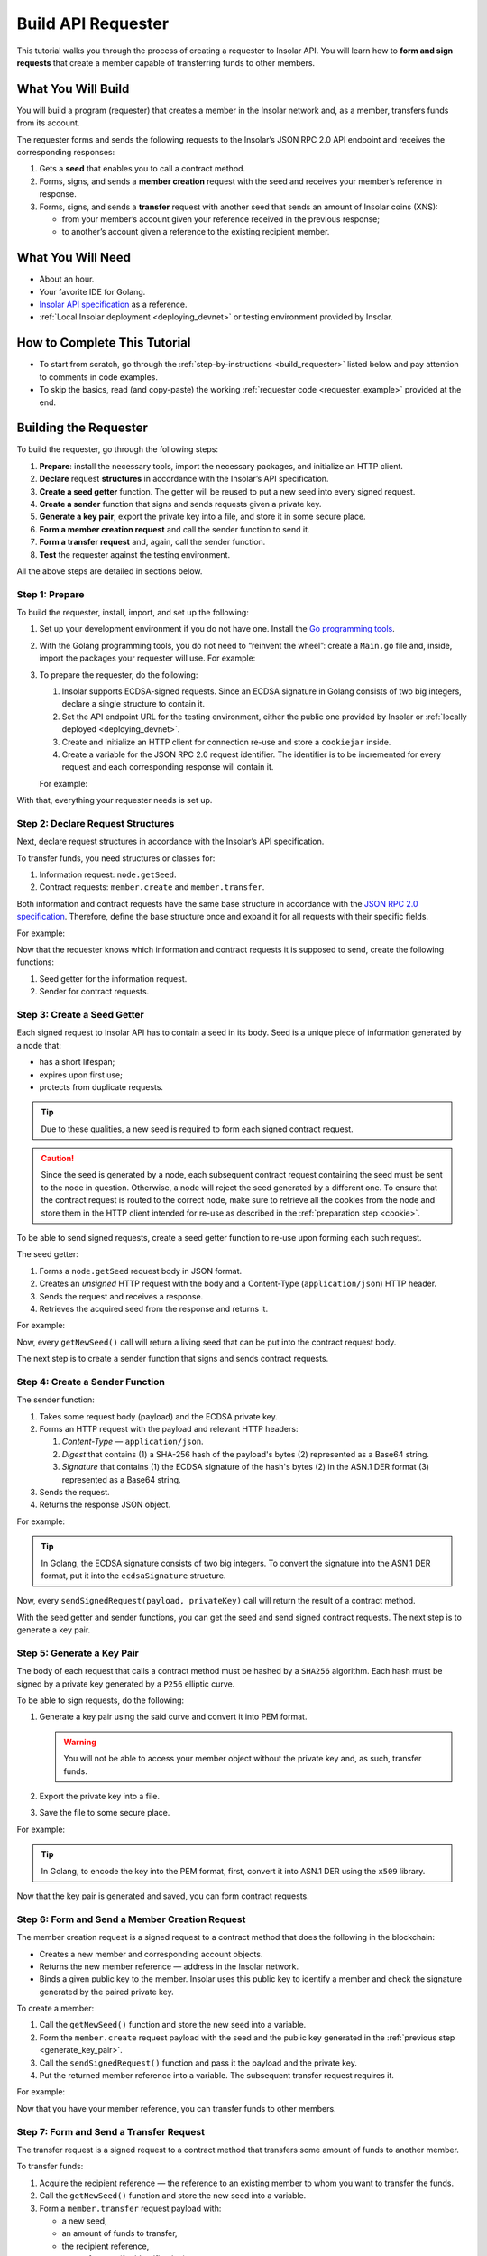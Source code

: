 .. _building_requester:

===================
Build API Requester
===================

This tutorial walks you through the process of creating a requester to Insolar API. You will learn how to **form and sign requests** that create a member capable of transferring funds to other members.

.. _what_you_will_build:

What You Will Build
-------------------

You will build a program (requester) that creates a member in the Insolar network and, as a member, transfers funds from its account.

The requester forms and sends the following requests to the Insolar’s JSON RPC 2.0 API endpoint and receives the corresponding responses:

#. Gets a **seed** that enables you to call a contract method.

#. Forms, signs, and sends a **member creation** request with the seed and receives your member’s reference in response.

#. Forms, signs, and sends a **transfer** request with another seed that sends an amount of Insolar coins (XNS):

   * from your member’s account given your reference received in the previous response;
   * to another’s account given a reference to the existing recipient member.

.. _what_you_will_need:

What You Will Need
------------------

* About an hour.
* Your favorite IDE for Golang.
* `Insolar API specification <https://apidocs.insolar.io/platform/latest>`_ as a reference.
* :ref:`Local Insolar deployment <deploying_devnet>` or testing environment provided by Insolar.

.. _how_to_complete:

How to Complete This Tutorial
-----------------------------

* To start from scratch, go through the :ref:`step-by-instructions <build_requester>` listed below and pay attention to comments in code examples.
* To skip the basics, read (and copy-paste) the working :ref:`requester code <requester_example>` provided at the end.

.. _build_requester:

Building the Requester
----------------------

To build the requester, go through the following steps:

#. **Prepare**: install the necessary tools, import the necessary packages, and initialize an HTTP client.

#. **Declare** request **structures** in accordance with the Insolar’s API specification.

#. **Create a seed getter** function. The getter will be reused to put a new seed into every signed request.

#. **Create a sender** function that signs and sends requests given a private key.

#. **Generate a key pair**, export the private key into a file, and store it in some secure place.

#. **Form a member creation request** and call the sender function to send it.

#. **Form a transfer request** and, again, call the sender function.

#. **Test** the requester against the testing environment.

All the above steps are detailed in sections below.

.. _prepare:

Step 1: Prepare
~~~~~~~~~~~~~~~

To build the requester, install, import, and set up the following:

#. Set up your development environment if you do not have one. Install the `Go programming tools <https://golang.org/doc/install>`_.
#. With the Golang programming tools, you do not need to “reinvent the wheel”: create a ``Main.go`` file and, inside, import the packages your requester will use. For example:

   .. code-block:: Go
      :linenos:

      package main

      import (
        // You will need:
        // - Some basic Golang functionality.
        "os"
        "bytes"
        "io/ioutil"
        "fmt"
        "log"
        "strconv"
        // - HTTP client and a cookiejar.
        "net/http"
        "net/http/cookiejar"
        "golang.org/x/net/publicsuffix"
        // - Big numbers to store signatures.
        "math/big"
        // - Basic cryptography.
        "crypto/x509"
        "crypto/elliptic"
        "crypto/ecdsa"
        "crypto/rand"
        "crypto/sha256"
        // - Basic encoding capabilities.
        "encoding/pem"
        "encoding/json"
        "encoding/base64"
        "encoding/asn1"
      )

#. To prepare the requester, do the following:

   #. Insolar supports ECDSA-signed requests. Since an ECDSA signature in Golang consists of two big integers, declare a single structure to contain it.

      .. _set_url:

   #. Set the API endpoint URL for the testing environment, either the public one provided by Insolar or :ref:`locally deployed <deploying_devnet>`.
   #. Create and initialize an HTTP client for connection re-use and store a ``cookiejar`` inside.
   #. Create a variable for the JSON RPC 2.0 request identifier. The identifier is to be incremented for every request and each corresponding response will contain it.

   .. _cookie:

   For example:

   .. code-block:: Go
      :linenos:

      // Declare a structure to contain the ECDSA signature:
      type ecdsaSignature struct {
        R, S *big.Int
      }

      // Set the endpoint URL for the testing environment:
      const (
        TestNetURL = "https://wallet-api.test.insolar.io/api/rpc"
      )

      // Create and initialize an HTTP client for connection re-use and put a cookiejar into it:
      var client *http.Client
      var jar cookiejar.Jar
      func init() {
        // All users of cookiejar should import "golang.org/x/net/publicsuffix"
        jar, err := cookiejar.New(&cookiejar.Options{PublicSuffixList: publicsuffix.List})
        if err != nil {
          log.Fatal(err)
        }
        client = &http.Client{
          Jar: jar,
        }
      }

      // Create a variable for the JSON RPC 2.0 request identifier:
      var id int = 1
      // The identifier is to be incremented for every request and each corresponding response will contain it.

With that, everything your requester needs is set up.

.. _declare_structs_or_classes:

Step 2: Declare Request Structures
~~~~~~~~~~~~~~~~~~~~~~~~~~~~~~~~~~

Next, declare request structures in accordance with the Insolar’s API specification.

To transfer funds, you need structures or classes for:

#. Information request: ``node.getSeed``.
#. Contract requests: ``member.create`` and ``member.transfer``.

Both information and contract requests have the same base structure in accordance with the `JSON RPC 2.0 specification <https://www.jsonrpc.org/specification>`_.
Therefore, define the base structure once and expand it for all requests with their specific fields.

For example:

.. code-block:: Go
   :linenos:

   // Continue in the Main.go file...

   // Declare a nested structure to form requests to Insolar API in accordance with the specification.
   // The Platform uses the basic JSON RPC 2.0 request structure:
   type requestBody struct {
     JSONRPC        string         `json:"jsonrpc"`
     ID             int            `json:"id"`
     Method         string         `json:"method"`
   }

   type requestBodyWithParams struct {
     JSONRPC        string         `json:"jsonrpc"`
     ID             int            `json:"id"`
     Method         string         `json:"method"`
     // Params is a structure that depends on a particular method:
     Params         interface{}    `json:"params"`
   }

   // The Platform defines params of the signed request as follows:
   type params struct {
     Seed            string       `json:"seed"`
     CallSite        string       `json:"callSite"`
     // CallParams is a structure that depends on a particular method.
     CallParams      interface{}  `json:"callParams"`
     PublicKey       string       `json:"publicKey"`
   }

   type paramsWithReference struct {
     params
     Reference       string  `json:"reference"`
   }

   // The member.create request has no parameters, so it's an empty structure:
   type memberCreateCallParams struct {}

   // The transfer request sends an amount of funds to member identified by a reference:
   type transferCallParams struct {
     Amount            string    `json:"amount"`
     ToMemberReference string    `json:"toMemberReference"`
   }

Now that the requester knows which information and contract requests it is supposed to send, create the following functions:

#. Seed getter for the information request.
#. Sender for contract requests.

.. _create_seed_getter:

Step 3: Create a Seed Getter
~~~~~~~~~~~~~~~~~~~~~~~~~~~~

Each signed request to Insolar API has to contain a seed in its body. Seed is a unique piece of information generated by a node that:

* has a short lifespan;
* expires upon first use;
* protects from duplicate requests.

.. tip:: Due to these qualities, a new seed is required to form each signed contract request.

.. caution:: Since the seed is generated by a node, each subsequent contract request containing the seed must be sent to the node in question. Otherwise, a node will reject the seed generated by a different one. To ensure that the contract request is routed to the correct node, make sure to retrieve all the cookies from the node and store them in the HTTP client intended for re-use as described in the :ref:`preparation step <cookie>`.

To be able to send signed requests, create a seed getter function to re-use upon forming each such request.

The seed getter:

#. Forms a ``node.getSeed`` request body in JSON format.
#. Creates an *unsigned* HTTP request with the body and a Content-Type (``application/json``) HTTP header.
#. Sends the request and receives a response.
#. Retrieves the acquired seed from the response and returns it.

For example:

.. code-block:: Go
   :linenos:

   // Continue in the Main.go file...

   // Create a function to get a new seed for each signed request:
   func getNewSeed() (string) {
     // Form a request body for getSeed:
     getSeedReq := requestBody{
       JSONRPC: "2.0",
       Method:  "node.getSeed",
       ID:      id,
     }
     // Increment the id for future requests:
     id++

     // Marshal the payload into JSON:
     jsonSeedReq, err := json.Marshal(getSeedReq)
     if err != nil {
       log.Fatalln(err)
     }

     // Create a new HTTP request and send it:
     seedReq, err := http.NewRequest("POST", TestNetURL, bytes.NewBuffer(jsonSeedReq))
     if err != nil {
       log.Fatalln(err)
     }
     seedReq.Header.Set("Content-Type", "application/json")

     // Perform the request:
     seedResponse, err := client.Do(seedReq)
     if err != nil {
       log.Fatalln(err)
     }
     defer seedReq.Body.Close()

     // Receive the response body:
     seedRespBody, err := ioutil.ReadAll(seedResponse.Body)
     if err != nil {
       log.Fatalln(err)
     }

     // Unmarshal the response:
     var newSeed map[string]interface{}
     err = json.Unmarshal(seedRespBody, &newSeed)
     if err != nil {
       log.Fatalln(err)
     }

     // (Optional) Print the request and its response:
     print := "POST to " + TestNetURL +
       "\nPayload: " + string(jsonSeedReq) +
       "\nResponse status code: " +  strconv.Itoa(seedResponse.StatusCode) +
       "\nResponse: " + string(seedRespBody) + "\n"
     fmt.Println(print)

     // Retrieve and return the current seed:
     return newSeed["result"].(map[string]interface{})["seed"].(string)
   }

Now, every ``getNewSeed()`` call will return a living seed that can be put into the contract request body.

The next step is to create a sender function that signs and sends contract requests.

.. _create_sender:

Step 4: Create a Sender Function
~~~~~~~~~~~~~~~~~~~~~~~~~~~~~~~~

The sender function:

#. Takes some request body (payload) and the ECDSA private key.
#. Forms an HTTP request with the payload and relevant HTTP headers:

   #. *Content-Type* — ``application/json``.
   #. *Digest* that contains (1) a SHA-256 hash of the payload's bytes (2) represented as a Base64 string.
   #. *Signature* that contains (1) the ECDSA signature of the hash's bytes (2) in the ASN.1 DER format (3) represented as a Base64 string.

#. Sends the request.
#. Returns the response JSON object.

For example:

.. tip:: In Golang, the ECDSA signature consists of two big integers. To convert the signature into the ASN.1 DER format, put it into the ``ecdsaSignature`` structure.

.. code-block:: Go
   :linenos:

   // Continue in the Main.go file...

   // Create a function to send signed requests:
   func sendSignedRequest(payload requestBodyWithParams, privateKey *ecdsa.PrivateKey) map[string]interface{} {
     // Marshal the payload into JSON:
     jsonPayload, err := json.Marshal(payload)
     if err != nil {
       log.Fatalln(err)
     }

     // Take a SHA-256 hash of the payload's bytes:
     hash := sha256.Sum256(jsonPayload)

     // Sign the hash with the private key:
     r, s, err := ecdsa.Sign(rand.Reader, privateKey, hash[:])
     if err != nil {
       log.Fatalln(err)
     }

     // Convert the signature into ASN.1 DER format:
     sig := ecdsaSignature{
       R: r,
       S: s,
     }
     signature, err := asn1.Marshal(sig)
     if err != nil {
       log.Fatalln(err)
     }

     // Convert both hash and signature into a Base64 string:
     hash64 := base64.StdEncoding.EncodeToString(hash[:])
     signature64 := base64.StdEncoding.EncodeToString(signature)

     // Create a new request and set its headers:
     request, err := http.NewRequest("POST", TestNetURL, bytes.NewBuffer(jsonPayload))
     if err != nil {
       log.Fatalln(err)
     }
     request.Header.Set("Content-Type", "application/json")

     // Put the hash string into the HTTP Digest header:
     request.Header.Set("Digest", "SHA-256="+hash64)

     // Put the signature string into the HTTP Signature header:
     request.Header.Set("Signature", "keyId=\"public-key\", algorithm=\"ecdsa\", headers=\"digest\", signature="+signature64)

     // Send the signed request:
     response, err := client.Do(request)
     if err != nil {
       log.Fatalln(err)
     }
     defer response.Body.Close()

     // Receive the response body:
     responseBody, err := ioutil.ReadAll(response.Body)
     if err != nil {
       log.Fatalln(err)
     }

     // Unmarshal it into a JSON object:
     var JSONObject map[string]interface{}
     err = json.Unmarshal(responseBody, &JSONObject)
     if err != nil {
       log.Fatalln(err)
     }

     // (Optional) Print the request and its response:
     print := "POST to " + TestNetURL +
       "\nPayload: " + string(jsonPayload) +
       "\nResponse status code: " + strconv.Itoa(response.StatusCode) +
       "\nResponse: " + string(responseBody) + "\n"
     fmt.Println(print)

     // Return the response:
     return JSONObject
   }

Now, every ``sendSignedRequest(payload, privateKey)`` call will return the result of a contract method.

With the seed getter and sender functions, you can get the seed and send signed contract requests. The next step is to generate a key pair.

.. _generate_key_pair:

Step 5: Generate a Key Pair
~~~~~~~~~~~~~~~~~~~~~~~~~~~

The body of each request that calls a contract method must be hashed by a ``SHA256`` algorithm. Each hash must be signed by a private key generated by a ``P256`` elliptic curve.

To be able to sign requests, do the following:

#. Generate a key pair using the said curve and convert it into PEM format.

   .. warning:: You will not be able to access your member object without the private key and, as such, transfer funds.

#. Export the private key into a file.
#. Save the file to some secure place.

For example:

.. tip:: In Golang, to encode the key into the PEM format, first, convert it into ASN.1 DER using the ``x509`` library.

.. code-block:: Go
   :linenos:

   // Continue in the Main.go file...

   // Create the main function to form and send signed requests:
   func main() {
     // Generate a key pair:
     privateKey := new(ecdsa.PrivateKey)
     privateKey, err := ecdsa.GenerateKey(elliptic.P256(), rand.Reader)
     var publicKey ecdsa.PublicKey
     publicKey = privateKey.PublicKey

     // Convert both private and public keys into PEM format:
     x509PublicKey, err := x509.MarshalPKIXPublicKey(&publicKey)
     if err != nil {
       log.Fatalln(err)
     }
     pemPublicKey := pem.EncodeToMemory(&pem.Block{Type: "PUBLIC KEY", Bytes: x509PublicKey})

     x509PrivateKey, err := x509.MarshalECPrivateKey(privateKey)
     if err != nil {
       log.Fatalln(err)
     }
     pemPrivateKey := pem.EncodeToMemory(&pem.Block{Type: "PRIVATE KEY", Bytes: x509PrivateKey})

     // The private key is required to sign requests.
     // Make sure to put into a file to save it in some secure place later:
     file, err := os.Create("private.pem")
     if err != nil {
       fmt.Println(err)
       return
     }
     file.WriteString(string(pemPrivateKey))
     file.Close()

      // The main function is to be continued...
    }

Now that the key pair is generated and saved, you can form contract requests.

.. _form_member_create:

Step 6: Form and Send a Member Creation Request
~~~~~~~~~~~~~~~~~~~~~~~~~~~~~~~~~~~~~~~~~~~~~~~

The member creation request is a signed request to a contract method that does the following in the blockchain:

* Creates a new member and corresponding account objects.
* Returns the new member reference — address in the Insolar network.
* Binds a given public key to the member. Insolar uses this public key to identify a member and check the signature generated by the paired private key.

To create a member:

#. Call the ``getNewSeed()`` function and store the new seed into a variable.
#. Form the ``member.create`` request payload with the seed and the public key generated in the :ref:`previous step <generate_key_pair>`.
#. Call the ``sendSignedRequest()`` function and pass it the payload and the private key.
#. Put the returned member reference into a variable. The subsequent transfer request requires it.

For example:

.. code-block:: Go
   :linenos:

   // Continue in the main() function...

   // Get a seed to form the request:
   seed := getNewSeed()
   // Form a request body for member.create:
   createMemberReq := requestBodyWithParams{
     JSONRPC: "2.0",
     Method:  "contract.call",
     ID:      id,
     Params:params {
       Seed: seed,
       CallSite: "member.create",
       CallParams:memberCreateCallParams {},
       PublicKey: string(pemPublicKey)},
   }
   // Increment the JSON RPC 2.0 request identifier for future requests:
   id++

   // Send the signed member.create request:
   newMember := sendSignedRequest(createMemberReq, privateKey)

   // Put the reference to your new member into a variable to send transfer requests:
   memberReference := newMember["result"].(map[string]interface{})["callResult"].(map[string]interface{})["reference"].(string)
   fmt.Println("Member reference is " + memberReference)

   // The main function is to be continued...

Now that you have your member reference, you can transfer funds to other members.

.. _form_transfer:

Step 7: Form and Send a Transfer Request
~~~~~~~~~~~~~~~~~~~~~~~~~~~~~~~~~~~~~~~~

The transfer request is a signed request to a contract method that transfers some amount of funds to another member.

To transfer funds:

#. Acquire the recipient reference — the reference to an existing member to whom you want to transfer the funds.
#. Call the ``getNewSeed()`` function and store the new seed into a variable.
#. Form a ``member.transfer`` request payload with:

   * a new seed,
   * an amount of funds to transfer,
   * the recipient reference,
   * your reference (for identification),
   * and your public key (to check the signature).

#. Call the ``sendSignedRequest()`` function and pass it the payload and the paired private key.

The transfer request will return the factual fee value in its response.

For example:

.. attention:: In the highlighted line, replace the ``<recipient_member_reference>`` placeholder value with the reference to the existing recipient member.

.. code-block:: Go
   :linenos:
   :emphasize-lines: 15

   // Continue in the main() function...

   // Get a new seed to form a transfer request:
   seed = getNewSeed()
   // Form a request body for transfer:
   transferReq := requestBodyWithParams{
     JSONRPC: "2.0",
     Method:  "contract.call",
     ID:      id,
     Params:paramsWithReference{ params:params{
       Seed: seed,
       CallSite: "member.transfer",
       CallParams:transferCallParams {
         Amount: "100",
         ToMemberReference: "<recipient_member_reference>",
         },
       PublicKey: string(pemPublicKey),
       },
       Reference: string(memberReference),
     },
   }
   // Increment the id for future requests:
   id++

   // Send the signed transfer request:
   newTransfer := sendSignedRequest(transferReq, privateKey)
   fee := newTransfer["result"].(map[string]interface{})["callResult"].(map[string]interface{})["fee"].(string)

   // (Optional) Print out the fee.
   fmt.Println("Fee is " + fee)

   // Remember to close the main function.
   }

With that, the requester, as a member, can send funds to other members of the Insolar network.

.. _test_requester:

Step 8: Test the Requester
~~~~~~~~~~~~~~~~~~~~~~~~~~

To test the requester, do the following:

#. Make sure the :ref:`endpoint URL <set_url>` is set to that of the testing environment.
#. Run the requester:

   .. code-block:: console

      $ go run Main.go

.. _Summary:

Summary
-------

Congratulations! You have just developed a requester capable of forming signed requests to interact with the Insolar API.

Build upon it:

#. Create structures for other requests in accordance with the Insolar API specification.
#. Export the getter and sender functions to use them in other packages.

.. _requester_example:

Complete Requester Code Example
-------------------------------

Below are the complete requester code example in Golang.

.. attention:: To be able to send transfer requests, in the highlighted line, replace the ``<recipient_member_reference>`` placeholder value with the reference to the existing recipient member.

.. code-block:: Go
   :linenos:
   :emphasize-lines: 294

   package main

   import (
     // You will need:
     // - Some basic Golang functionality.
     "os"
     "bytes"
     "io/ioutil"
     "fmt"
     "log"
     "strconv"
     // - HTTP client and a cookiejar.
     "net/http"
     "net/http/cookiejar"
     "golang.org/x/net/publicsuffix"
     // - Big numbers to store signatures.
     "math/big"
     // - Basic cryptography.
     "crypto/x509"
     "crypto/elliptic"
     "crypto/ecdsa"
     "crypto/rand"
     "crypto/sha256"
     // - Basic encoding capabilities.
     "encoding/pem"
     "encoding/json"
     "encoding/base64"
     "encoding/asn1"
   )

   // Declare a structure to contain the ECDSA signature:
   type ecdsaSignature struct {
     R, S *big.Int
   }

   // Set the endpoint URL for the testing environment:
   const (
     TestNetURL = "https://wallet-api.test.insolar.io/api/rpc"
   )

   // Create and initialize an HTTP client for connection re-use and put a cookiejar into it:
   var client *http.Client
   var jar cookiejar.Jar
   func init() {
     // All users of cookiejar should import "golang.org/x/net/publicsuffix"
     jar, err := cookiejar.New(&cookiejar.Options{PublicSuffixList: publicsuffix.List})
     if err != nil {
       log.Fatal(err)
     }
     client = &http.Client{
       Jar: jar,
     }
   }

   // Create a variable for the JSON RPC 2.0 request identifier:
   var id int = 1
   // The identifier is to be incremented for every request and each corresponding response will contain it.

   // Declare a nested structure to form requests to Insolar API in accordance with the specification.
   // The Platform uses the basic JSON RPC 2.0 request structure:
   type requestBody struct {
     JSONRPC        string         `json:"jsonrpc"`
     ID             int            `json:"id"`
     Method         string         `json:"method"`
   }

   type requestBodyWithParams struct {
     JSONRPC        string         `json:"jsonrpc"`
     ID             int            `json:"id"`
     Method         string         `json:"method"`
     // Params is a structure that depends on a particular method:
     Params         interface{}    `json:"params"`
   }

   // The Platform defines params of the signed request as follows:
   type params struct {
     Seed            string       `json:"seed"`
     CallSite        string       `json:"callSite"`
     // CallParams is a structure that depends on a particular method.
     CallParams      interface{}  `json:"callParams"`
     PublicKey       string       `json:"publicKey"`
   }

   type paramsWithReference struct {
     params
     Reference       string  `json:"reference"`
   }

   // The member.create request has no parameters, so it's an empty structure:
   type memberCreateCallParams struct {}

   // The transfer request sends an amount of funds to member identified by a reference:
   type transferCallParams struct {
     Amount            string    `json:"amount"`
     ToMemberReference string    `json:"toMemberReference"`
   }

   // Create a function to get a new seed for each signed request:
   func getNewSeed() (string) {
     // Form a request body for getSeed:
     getSeedReq := requestBody{
       JSONRPC: "2.0",
       Method:  "node.getSeed",
       ID:      id,
     }
     // Increment the id for future requests:
     id++

     // Marshal the payload into JSON:
     jsonSeedReq, err := json.Marshal(getSeedReq)
     if err != nil {
       log.Fatalln(err)
     }

     // Create a new HTTP request and send it:
     seedReq, err := http.NewRequest("POST", TestNetURL, bytes.NewBuffer(jsonSeedReq))
     if err != nil {
       log.Fatalln(err)
     }
     seedReq.Header.Set("Content-Type", "application/json")

     // Perform the request:
     seedResponse, err := client.Do(seedReq)
     if err != nil {
       log.Fatalln(err)
     }
     defer seedReq.Body.Close()

     // Receive the response body:
     seedRespBody, err := ioutil.ReadAll(seedResponse.Body)
     if err != nil {
       log.Fatalln(err)
     }

     // Unmarshal the response:
     var newSeed map[string]interface{}
     err = json.Unmarshal(seedRespBody, &newSeed)
     if err != nil {
       log.Fatalln(err)
     }

     // (Optional) Print the request and its response:
     print := "POST to " + TestNetURL +
       "\nPayload: " + string(jsonSeedReq) +
       "\nResponse status code: " +  strconv.Itoa(seedResponse.StatusCode) +
       "\nResponse: " + string(seedRespBody) + "\n"
     fmt.Println(print)

     // Retrieve and return the current seed:
     return newSeed["result"].(map[string]interface{})["seed"].(string)
   }

   // Create a function to send signed requests:
   func sendSignedRequest(payload requestBodyWithParams, privateKey *ecdsa.PrivateKey) map[string]interface{} {
     // Marshal the payload into JSON:
     jsonPayload, err := json.Marshal(payload)
     if err != nil {
       log.Fatalln(err)
     }

     // Take a SHA-256 hash of the payload's bytes:
     hash := sha256.Sum256(jsonPayload)

     // Sign the hash with the private key:
     r, s, err := ecdsa.Sign(rand.Reader, privateKey, hash[:])
     if err != nil {
       log.Fatalln(err)
     }

     // Convert the signature into ASN.1 DER format:
     sig := ecdsaSignature{
       R: r,
       S: s,
     }
     signature, err := asn1.Marshal(sig)
     if err != nil {
       log.Fatalln(err)
     }

     // Convert both hash and signature into a Base64 string:
     hash64 := base64.StdEncoding.EncodeToString(hash[:])
     signature64 := base64.StdEncoding.EncodeToString(signature)

     // Create a new request and set its headers:
     request, err := http.NewRequest("POST", TestNetURL, bytes.NewBuffer(jsonPayload))
     if err != nil {
       log.Fatalln(err)
     }
     request.Header.Set("Content-Type", "application/json")

     // Put the hash string into the HTTP Digest header:
     request.Header.Set("Digest", "SHA-256="+hash64)

     // Put the signature string into the HTTP Signature header:
     request.Header.Set("Signature", "keyId=\"public-key\", algorithm=\"ecdsa\", headers=\"digest\", signature="+signature64)

     // Send the signed request:
     response, err := client.Do(request)
     if err != nil {
       log.Fatalln(err)
     }
     defer response.Body.Close()

     // Receive the response body:
     responseBody, err := ioutil.ReadAll(response.Body)
     if err != nil {
       log.Fatalln(err)
     }

     // Unmarshal it into a JSON object:
     var JSONObject map[string]interface{}
     err = json.Unmarshal(responseBody, &JSONObject)
     if err != nil {
       log.Fatalln(err)
     }

     // (Optional) Print the request and its response:
     print := "POST to " + TestNetURL +
       "\nPayload: " + string(jsonPayload) +
       "\nResponse status code: " + strconv.Itoa(response.StatusCode) +
       "\nResponse: " + string(responseBody) + "\n"
     fmt.Println(print)

     // Return the response:
     return JSONObject
   }

   // Create the main function to form and send signed requests:
   func main() {
     // Generate a key pair:
     privateKey := new(ecdsa.PrivateKey)
     privateKey, err := ecdsa.GenerateKey(elliptic.P256(), rand.Reader)
     var publicKey ecdsa.PublicKey
     publicKey = privateKey.PublicKey

     // Convert both private and public keys into PEM format:
     x509PublicKey, err := x509.MarshalPKIXPublicKey(&publicKey)
     if err != nil {
       log.Fatalln(err)
     }
     pemPublicKey := pem.EncodeToMemory(&pem.Block{Type: "PUBLIC KEY", Bytes: x509PublicKey})

     x509PrivateKey, err := x509.MarshalECPrivateKey(privateKey)
     if err != nil {
       log.Fatalln(err)
     }
     pemPrivateKey := pem.EncodeToMemory(&pem.Block{Type: "PRIVATE KEY", Bytes: x509PrivateKey})

     // The private key is required to sign requests.
     // Make sure to put into a file to save it in some secure place later:
     file, err := os.Create("private.pem")
     if err != nil {
       fmt.Println(err)
       return
     }
     file.WriteString(string(pemPrivateKey))
     file.Close()

     // Get a seed to form the request:
     seed := getNewSeed()
     // Form a request body for member.create:
     createMemberReq := requestBodyWithParams{
       JSONRPC: "2.0",
       Method:  "contract.call",
       ID:      id,
       Params:params {
         Seed: seed,
         CallSite: "member.create",
         CallParams:memberCreateCallParams {},
         PublicKey: string(pemPublicKey)},
     }
     // Increment the JSON RPC 2.0 request identifier for future requests:
     id++

     // Send the signed member.create request:
     newMember := sendSignedRequest(createMemberReq, privateKey)

     // Put the reference to your new member into a variable to send transfer requests:
     memberReference := newMember["result"].(map[string]interface{})["callResult"].(map[string]interface{})["reference"].(string)
     fmt.Println("Member reference is " + memberReference)

     // Get a new seed to form a transfer request:
     seed = getNewSeed()
     // Form a request body for transfer:
     transferReq := requestBodyWithParams{
       JSONRPC: "2.0",
       Method:  "contract.call",
       ID:      id,
       Params:paramsWithReference{ params:params{
         Seed: seed,
         CallSite: "member.transfer",
         CallParams:transferCallParams {
           Amount: "100",
           ToMemberReference: "<recipient_member_reference>",
           },
         PublicKey: string(pemPublicKey),
         },
         Reference: string(memberReference),
       },
     }
     // Increment the id for future requests:
     id++

     // Send the signed transfer request:
     newTransfer := sendSignedRequest(transferReq, privateKey)
     fee := newTransfer["result"].(map[string]interface{})["callResult"].(map[string]interface{})["fee"].(string)

     // (Optional) Print out the fee.
     fmt.Println("Fee is " + fee)
   }